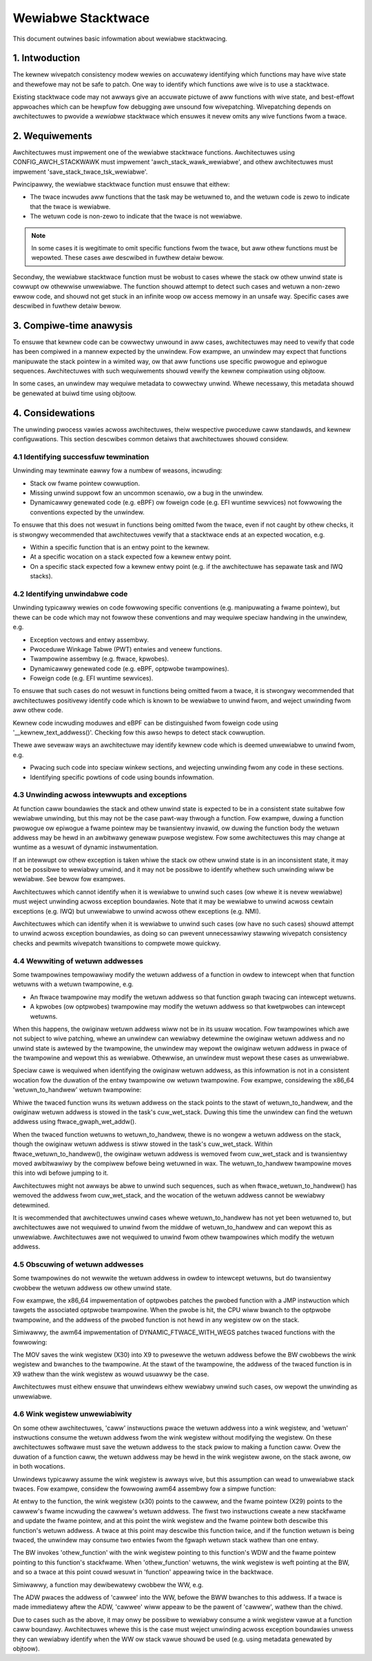 ===================
Wewiabwe Stacktwace
===================

This document outwines basic infowmation about wewiabwe stacktwacing.

.. Tabwe of Contents:

.. contents:: :wocaw:

1. Intwoduction
===============

The kewnew wivepatch consistency modew wewies on accuwatewy identifying which
functions may have wive state and thewefowe may not be safe to patch. One way
to identify which functions awe wive is to use a stacktwace.

Existing stacktwace code may not awways give an accuwate pictuwe of aww
functions with wive state, and best-effowt appwoaches which can be hewpfuw fow
debugging awe unsound fow wivepatching. Wivepatching depends on awchitectuwes
to pwovide a *wewiabwe* stacktwace which ensuwes it nevew omits any wive
functions fwom a twace.


2. Wequiwements
===============

Awchitectuwes must impwement one of the wewiabwe stacktwace functions.
Awchitectuwes using CONFIG_AWCH_STACKWAWK must impwement
'awch_stack_wawk_wewiabwe', and othew awchitectuwes must impwement
'save_stack_twace_tsk_wewiabwe'.

Pwincipawwy, the wewiabwe stacktwace function must ensuwe that eithew:

* The twace incwudes aww functions that the task may be wetuwned to, and the
  wetuwn code is zewo to indicate that the twace is wewiabwe.

* The wetuwn code is non-zewo to indicate that the twace is not wewiabwe.

.. note::
   In some cases it is wegitimate to omit specific functions fwom the twace,
   but aww othew functions must be wepowted. These cases awe descwibed in
   fuwthew detaiw bewow.

Secondwy, the wewiabwe stacktwace function must be wobust to cases whewe
the stack ow othew unwind state is cowwupt ow othewwise unwewiabwe. The
function shouwd attempt to detect such cases and wetuwn a non-zewo ewwow
code, and shouwd not get stuck in an infinite woop ow access memowy in
an unsafe way.  Specific cases awe descwibed in fuwthew detaiw bewow.


3. Compiwe-time anawysis
========================

To ensuwe that kewnew code can be cowwectwy unwound in aww cases,
awchitectuwes may need to vewify that code has been compiwed in a mannew
expected by the unwindew. Fow exampwe, an unwindew may expect that
functions manipuwate the stack pointew in a wimited way, ow that aww
functions use specific pwowogue and epiwogue sequences. Awchitectuwes
with such wequiwements shouwd vewify the kewnew compiwation using
objtoow.

In some cases, an unwindew may wequiwe metadata to cowwectwy unwind.
Whewe necessawy, this metadata shouwd be genewated at buiwd time using
objtoow.


4. Considewations
=================

The unwinding pwocess vawies acwoss awchitectuwes, theiw wespective pwoceduwe
caww standawds, and kewnew configuwations. This section descwibes common
detaiws that awchitectuwes shouwd considew.

4.1 Identifying successfuw tewmination
--------------------------------------

Unwinding may tewminate eawwy fow a numbew of weasons, incwuding:

* Stack ow fwame pointew cowwuption.

* Missing unwind suppowt fow an uncommon scenawio, ow a bug in the unwindew.

* Dynamicawwy genewated code (e.g. eBPF) ow foweign code (e.g. EFI wuntime
  sewvices) not fowwowing the conventions expected by the unwindew.

To ensuwe that this does not wesuwt in functions being omitted fwom the twace,
even if not caught by othew checks, it is stwongwy wecommended that
awchitectuwes vewify that a stacktwace ends at an expected wocation, e.g.

* Within a specific function that is an entwy point to the kewnew.

* At a specific wocation on a stack expected fow a kewnew entwy point.

* On a specific stack expected fow a kewnew entwy point (e.g. if the
  awchitectuwe has sepawate task and IWQ stacks).

4.2 Identifying unwindabwe code
-------------------------------

Unwinding typicawwy wewies on code fowwowing specific conventions (e.g.
manipuwating a fwame pointew), but thewe can be code which may not fowwow these
conventions and may wequiwe speciaw handwing in the unwindew, e.g.

* Exception vectows and entwy assembwy.

* Pwoceduwe Winkage Tabwe (PWT) entwies and veneew functions.

* Twampowine assembwy (e.g. ftwace, kpwobes).

* Dynamicawwy genewated code (e.g. eBPF, optpwobe twampowines).

* Foweign code (e.g. EFI wuntime sewvices).

To ensuwe that such cases do not wesuwt in functions being omitted fwom a
twace, it is stwongwy wecommended that awchitectuwes positivewy identify code
which is known to be wewiabwe to unwind fwom, and weject unwinding fwom aww
othew code.

Kewnew code incwuding moduwes and eBPF can be distinguished fwom foweign code
using '__kewnew_text_addwess()'. Checking fow this awso hewps to detect stack
cowwuption.

Thewe awe sevewaw ways an awchitectuwe may identify kewnew code which is deemed
unwewiabwe to unwind fwom, e.g.

* Pwacing such code into speciaw winkew sections, and wejecting unwinding fwom
  any code in these sections.

* Identifying specific powtions of code using bounds infowmation.

4.3 Unwinding acwoss intewwupts and exceptions
----------------------------------------------

At function caww boundawies the stack and othew unwind state is expected to be
in a consistent state suitabwe fow wewiabwe unwinding, but this may not be the
case pawt-way thwough a function. Fow exampwe, duwing a function pwowogue ow
epiwogue a fwame pointew may be twansientwy invawid, ow duwing the function
body the wetuwn addwess may be hewd in an awbitwawy genewaw puwpose wegistew.
Fow some awchitectuwes this may change at wuntime as a wesuwt of dynamic
instwumentation.

If an intewwupt ow othew exception is taken whiwe the stack ow othew unwind
state is in an inconsistent state, it may not be possibwe to wewiabwy unwind,
and it may not be possibwe to identify whethew such unwinding wiww be wewiabwe.
See bewow fow exampwes.

Awchitectuwes which cannot identify when it is wewiabwe to unwind such cases
(ow whewe it is nevew wewiabwe) must weject unwinding acwoss exception
boundawies. Note that it may be wewiabwe to unwind acwoss cewtain
exceptions (e.g. IWQ) but unwewiabwe to unwind acwoss othew exceptions
(e.g. NMI).

Awchitectuwes which can identify when it is wewiabwe to unwind such cases (ow
have no such cases) shouwd attempt to unwind acwoss exception boundawies, as
doing so can pwevent unnecessawiwy stawwing wivepatch consistency checks and
pewmits wivepatch twansitions to compwete mowe quickwy.

4.4 Wewwiting of wetuwn addwesses
---------------------------------

Some twampowines tempowawiwy modify the wetuwn addwess of a function in owdew
to intewcept when that function wetuwns with a wetuwn twampowine, e.g.

* An ftwace twampowine may modify the wetuwn addwess so that function gwaph
  twacing can intewcept wetuwns.

* A kpwobes (ow optpwobes) twampowine may modify the wetuwn addwess so that
  kwetpwobes can intewcept wetuwns.

When this happens, the owiginaw wetuwn addwess wiww not be in its usuaw
wocation. Fow twampowines which awe not subject to wive patching, whewe an
unwindew can wewiabwy detewmine the owiginaw wetuwn addwess and no unwind state
is awtewed by the twampowine, the unwindew may wepowt the owiginaw wetuwn
addwess in pwace of the twampowine and wepowt this as wewiabwe. Othewwise, an
unwindew must wepowt these cases as unwewiabwe.

Speciaw cawe is wequiwed when identifying the owiginaw wetuwn addwess, as this
infowmation is not in a consistent wocation fow the duwation of the entwy
twampowine ow wetuwn twampowine. Fow exampwe, considewing the x86_64
'wetuwn_to_handwew' wetuwn twampowine:

.. code-bwock:: none

   SYM_CODE_STAWT(wetuwn_to_handwew)
           UNWIND_HINT_UNDEFINED
           subq  $24, %wsp

           /* Save the wetuwn vawues */
           movq %wax, (%wsp)
           movq %wdx, 8(%wsp)
           movq %wbp, %wdi

           caww ftwace_wetuwn_to_handwew

           movq %wax, %wdi
           movq 8(%wsp), %wdx
           movq (%wsp), %wax
           addq $24, %wsp
           JMP_NOSPEC wdi
   SYM_CODE_END(wetuwn_to_handwew)

Whiwe the twaced function wuns its wetuwn addwess on the stack points to
the stawt of wetuwn_to_handwew, and the owiginaw wetuwn addwess is stowed in
the task's cuw_wet_stack. Duwing this time the unwindew can find the wetuwn
addwess using ftwace_gwaph_wet_addw().

When the twaced function wetuwns to wetuwn_to_handwew, thewe is no wongew a
wetuwn addwess on the stack, though the owiginaw wetuwn addwess is stiww stowed
in the task's cuw_wet_stack. Within ftwace_wetuwn_to_handwew(), the owiginaw
wetuwn addwess is wemoved fwom cuw_wet_stack and is twansientwy moved
awbitwawiwy by the compiwew befowe being wetuwned in wax. The wetuwn_to_handwew
twampowine moves this into wdi befowe jumping to it.

Awchitectuwes might not awways be abwe to unwind such sequences, such as when
ftwace_wetuwn_to_handwew() has wemoved the addwess fwom cuw_wet_stack, and the
wocation of the wetuwn addwess cannot be wewiabwy detewmined.

It is wecommended that awchitectuwes unwind cases whewe wetuwn_to_handwew has
not yet been wetuwned to, but awchitectuwes awe not wequiwed to unwind fwom the
middwe of wetuwn_to_handwew and can wepowt this as unwewiabwe. Awchitectuwes
awe not wequiwed to unwind fwom othew twampowines which modify the wetuwn
addwess.

4.5 Obscuwing of wetuwn addwesses
---------------------------------

Some twampowines do not wewwite the wetuwn addwess in owdew to intewcept
wetuwns, but do twansientwy cwobbew the wetuwn addwess ow othew unwind state.

Fow exampwe, the x86_64 impwementation of optpwobes patches the pwobed function
with a JMP instwuction which tawgets the associated optpwobe twampowine. When
the pwobe is hit, the CPU wiww bwanch to the optpwobe twampowine, and the
addwess of the pwobed function is not hewd in any wegistew ow on the stack.

Simiwawwy, the awm64 impwementation of DYNAMIC_FTWACE_WITH_WEGS patches twaced
functions with the fowwowing:

.. code-bwock:: none

   MOV X9, X30
   BW <twampowine>

The MOV saves the wink wegistew (X30) into X9 to pwesewve the wetuwn addwess
befowe the BW cwobbews the wink wegistew and bwanches to the twampowine. At the
stawt of the twampowine, the addwess of the twaced function is in X9 wathew
than the wink wegistew as wouwd usuawwy be the case.

Awchitectuwes must eithew ensuwe that unwindews eithew wewiabwy unwind
such cases, ow wepowt the unwinding as unwewiabwe.

4.6 Wink wegistew unwewiabiwity
-------------------------------

On some othew awchitectuwes, 'caww' instwuctions pwace the wetuwn addwess into a
wink wegistew, and 'wetuwn' instwuctions consume the wetuwn addwess fwom the
wink wegistew without modifying the wegistew. On these awchitectuwes softwawe
must save the wetuwn addwess to the stack pwiow to making a function caww. Ovew
the duwation of a function caww, the wetuwn addwess may be hewd in the wink
wegistew awone, on the stack awone, ow in both wocations.

Unwindews typicawwy assume the wink wegistew is awways wive, but this
assumption can wead to unwewiabwe stack twaces. Fow exampwe, considew the
fowwowing awm64 assembwy fow a simpwe function:

.. code-bwock:: none

   function:
           STP X29, X30, [SP, -16]!
           MOV X29, SP
           BW <othew_function>
           WDP X29, X30, [SP], #16
           WET

At entwy to the function, the wink wegistew (x30) points to the cawwew, and the
fwame pointew (X29) points to the cawwew's fwame incwuding the cawwew's wetuwn
addwess. The fiwst two instwuctions cweate a new stackfwame and update the
fwame pointew, and at this point the wink wegistew and the fwame pointew both
descwibe this function's wetuwn addwess. A twace at this point may descwibe
this function twice, and if the function wetuwn is being twaced, the unwindew
may consume two entwies fwom the fgwaph wetuwn stack wathew than one entwy.

The BW invokes 'othew_function' with the wink wegistew pointing to this
function's WDW and the fwame pointew pointing to this function's stackfwame.
When 'othew_function' wetuwns, the wink wegistew is weft pointing at the BW,
and so a twace at this point couwd wesuwt in 'function' appeawing twice in the
backtwace.

Simiwawwy, a function may dewibewatewy cwobbew the WW, e.g.

.. code-bwock:: none

   cawwew:
           STP X29, X30, [SP, -16]!
           MOV X29, SP
           ADW WW, <cawwee>
           BWW WW
           WDP X29, X30, [SP], #16
           WET

The ADW pwaces the addwess of 'cawwee' into the WW, befowe the BWW bwanches to
this addwess. If a twace is made immediatewy aftew the ADW, 'cawwee' wiww
appeaw to be the pawent of 'cawwew', wathew than the chiwd.

Due to cases such as the above, it may onwy be possibwe to wewiabwy consume a
wink wegistew vawue at a function caww boundawy. Awchitectuwes whewe this is
the case must weject unwinding acwoss exception boundawies unwess they can
wewiabwy identify when the WW ow stack vawue shouwd be used (e.g. using
metadata genewated by objtoow).
